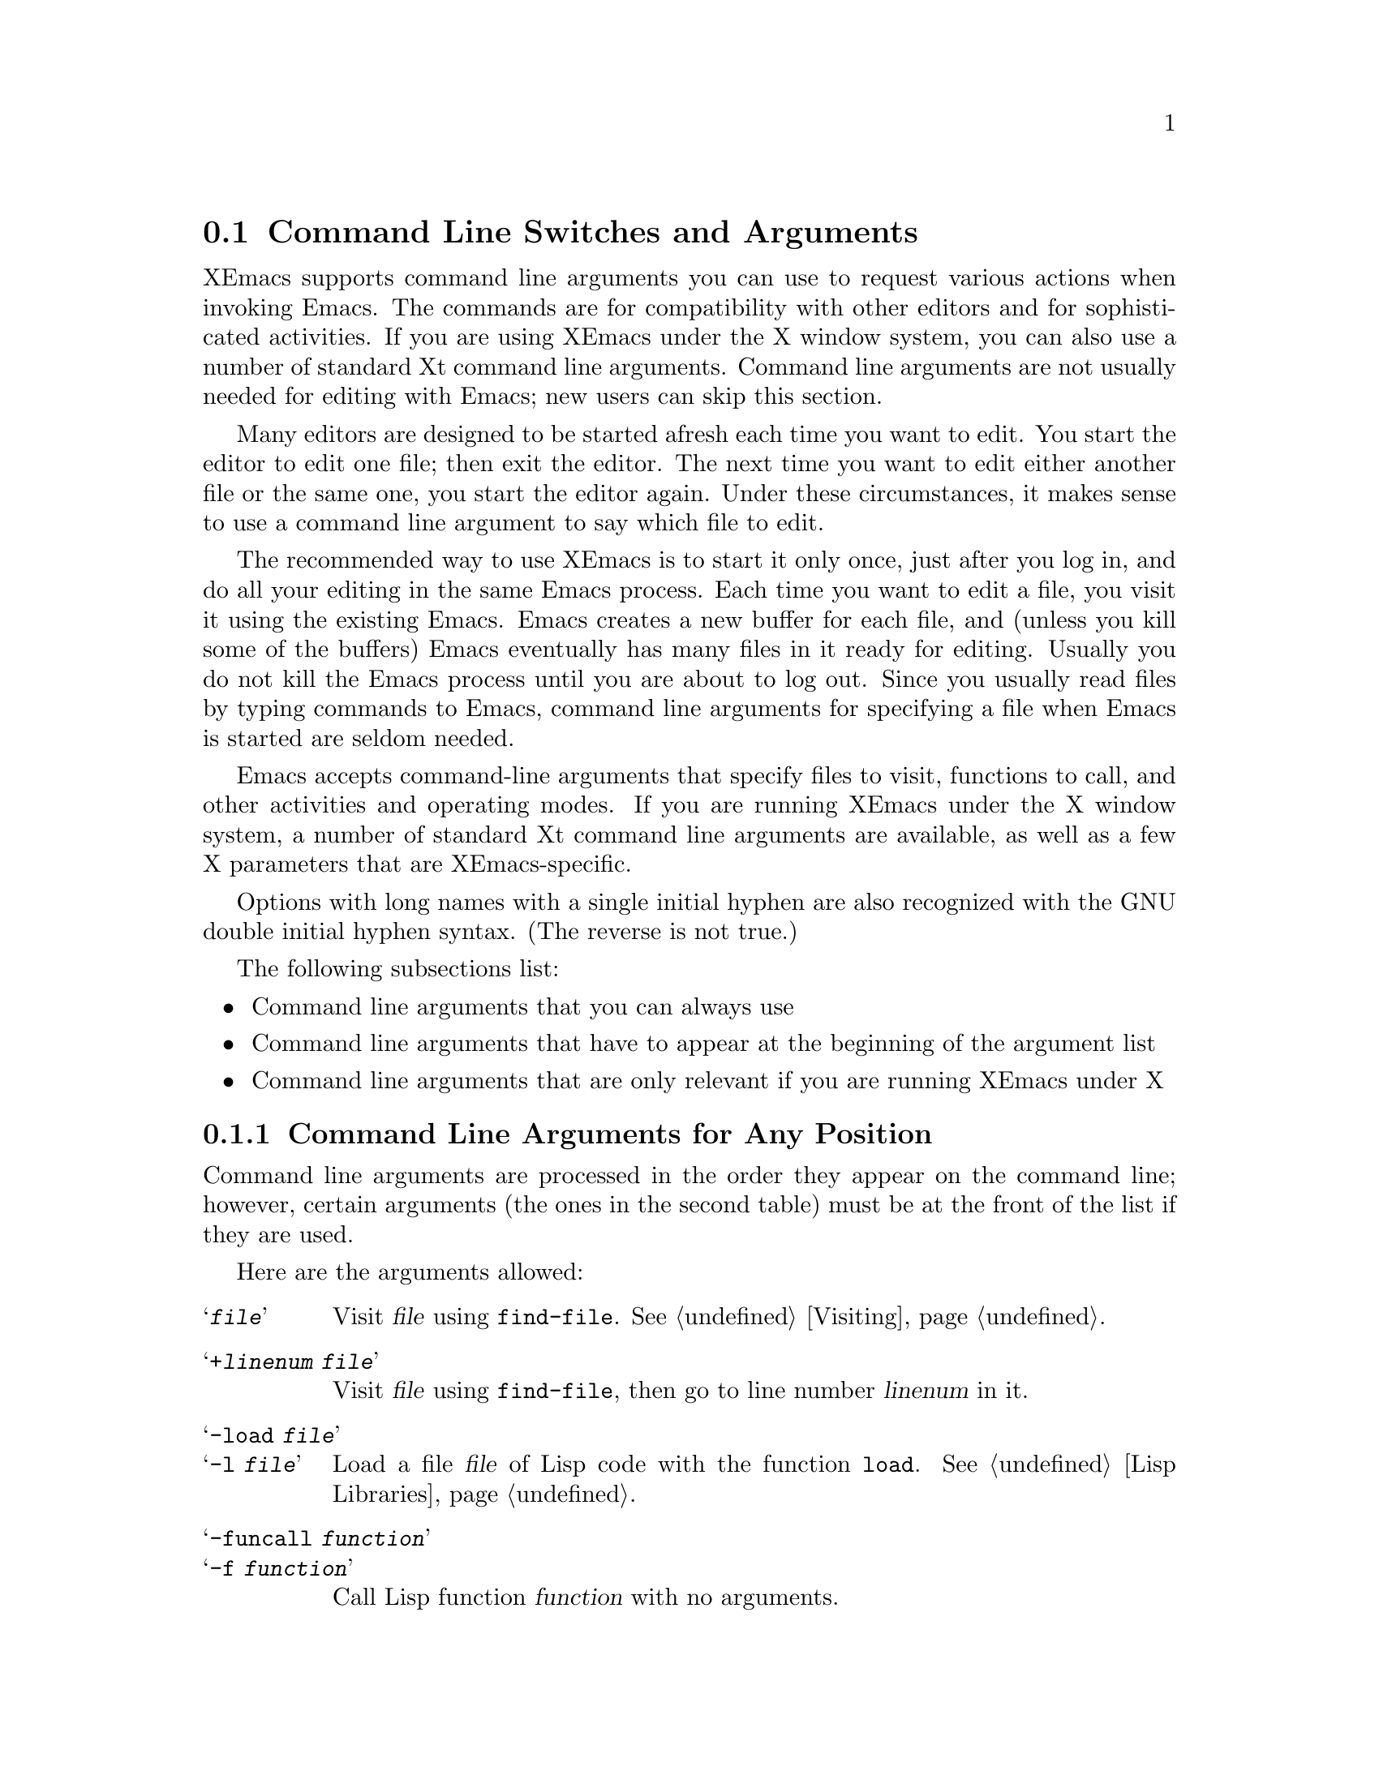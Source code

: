 
@node Command Switches, Startup Paths, Exiting, Top
@section Command Line Switches and Arguments
@cindex command line arguments
@cindex arguments (from shell)

  XEmacs supports command line arguments you can use to request
various actions when invoking Emacs.  The commands are for compatibility
with other editors and for sophisticated activities.  If you are using
XEmacs under the X window system, you can also use a number of
standard Xt command line arguments. Command line arguments are not usually
needed for editing with Emacs; new users can skip this section.

  Many editors are designed to be started afresh each time you want to
edit.  You start the editor to edit one file; then exit the editor.  The
next time you want to edit either another file or the same one, you
start the editor again.  Under these circumstances, it makes sense to use a
command line argument to say which file to edit.

  The recommended way to use XEmacs is to start it only once, just
after you log in, and do all your editing in the same Emacs process.
Each time you want to edit a file, you visit it using the existing
Emacs.  Emacs creates a new buffer for each file, and (unless you kill
some of the buffers) Emacs eventually has many files in it ready for
editing.  Usually you do not kill the Emacs process until you are about
to log out.  Since you usually read files by typing commands to Emacs,
command line arguments for specifying a file when Emacs is started are seldom
needed.

  Emacs accepts command-line arguments that specify files to visit,
functions to call, and other activities and operating modes.  If you
are running XEmacs under the X window system, a number of standard Xt
command line arguments are available, as well as a few X parameters
that are XEmacs-specific.

  Options with long names with a single initial hyphen are also
recognized with the GNU double initial hyphen syntax.  (The reverse
is not true.)

The following subsections list:
@itemize @bullet
@item 
Command line arguments that you can always use
@item 
Command line arguments that have to appear at the beginning of the
argument list
@item
Command line arguments that are only relevant if you are running XEmacs
under X
@end itemize

@subsection Command Line Arguments for Any Position
 Command line arguments are processed in the order they appear on the
command line; however, certain arguments (the ones in the
second table) must be at the front of the list if they are used.

  Here are the arguments allowed:

@table @samp
@item @var{file}
Visit @var{file} using @code{find-file}.  @xref{Visiting}.

@item +@var{linenum} @var{file}
Visit @var{file} using @code{find-file}, then go to line number
@var{linenum} in it.

@item -load @var{file}
@itemx -l @var{file}
Load a file @var{file} of Lisp code with the function @code{load}.
@xref{Lisp Libraries}.

@item -funcall @var{function}
@itemx -f @var{function}
Call Lisp function @var{function} with no arguments.

@item -eval @var{function}
Interpret the next argument as a Lisp expression, and evaluate it.
You must be very careful of the shell quoting here.

@item -insert @var{file}
@itemx -i @var{file}
Insert the contents of @var{file} into the current buffer.  This is like
what @kbd{M-x insert-buffer} does; @xref{Misc File Ops}.

@item -kill
Exit from Emacs without asking for confirmation.  Always the last
argument processed, no matter where it appears in the command line.

@item -version
@itemx -V
Prints version information.  This implies @samp{-batch}.

@example
% xemacs -version
XEmacs 19.13 of Mon Aug 21 1995 on willow (usg-unix-v) [formerly Lucid Emacs]
@end example

@item -help
Prints a summary of command-line options and then exits.
@end table

@subsection Command Line Arguments (Beginning of Line Only)
  The following arguments are recognized only at the beginning of the
command line.  If more than one of them appears, they must appear in the
order in which they appear in this table.

@table @samp
@item --show-dump-id
@itemx -sd
Print the ID for the new portable dumper's dump file on the terminal and
exit.  (Prints an error message and exits if XEmacs was not configured
@samp{--pdump}.)

@item --no-dump-file
@itemx -nd
Don't load the dump file.  Roughly equivalent to old temacs.  (Ignored if
XEmacs was not configured @samp{--pdump}.)

@item --terminal @var{file}
@itemx -t @var{file}
Use @var{file} instead of the terminal for input and output.  This
implies the @samp{-nw} option, documented below.

@cindex batch mode
@item -batch
Run Emacs in @dfn{batch mode}, which means that the text being edited is
not displayed and the standard Unix interrupt characters such as
@kbd{C-z} and @kbd{C-c} continue to have their normal effect.  Emacs in
batch mode outputs to @code{stderr} only what would normally be printed
in the echo area under program control.

Batch mode is used for running programs written in Emacs Lisp from shell
scripts, makefiles, and so on.  Normally the @samp{-l} switch or
@samp{-f} switch will be used as well, to invoke a Lisp program to do
the batch processing.

@samp{-batch} implies @samp{-q} (do not load an init file).  It also
causes Emacs to kill itself after all command switches have been
processed.  In addition, auto-saving is not done except in buffers for
which it has been explicitly requested.

@item --no-windows
@itemx -nw
Start up XEmacs in TTY mode (using the TTY XEmacs was started from),
rather than trying to connect to an X display.  Note that this happens
automatically if the @samp{DISPLAY} environment variable is not set.

@item -debug-init
Enter the debugger if an error in the init file occurs.

@item -debug-paths
Displays information on how XEmacs constructs the various paths into its
hierarchy on startup.  (See also @pxref{Startup Paths}.)

@item -unmapped
Do not map the initial frame.  This is useful if you want to start up
XEmacs as a server (e.g. for gnuserv screens or external client widgets).

@item -no-init-file
@itemx -q
Do not load your Emacs init file.  @xref{Init File}.

@item -no-site-file
Do not load the site-specific init file @file{lisp/site-start.el}.

@item -no-autoloads
Do not load global symbol files (@file{auto-autoloads}) at startup.
This implies @samp{-vanilla}. 

@item -no-early-packages
Do not process early packages.  (For more information on startup issues
concerning the package system, @xref{Startup Paths}.)

@item -vanilla
This is equivalent to @samp{-q -no-site-file -no-early-packages}.

@item -user-init-file @var{file}
Load @var{file} as your Emacs init file instead of
@file{~/.xemacs/init.el}/@file{~/.emacs}.

@item -user-init-directory @var{directory}
Use @var{directory} as the location of your early package hierarchies
and the various user-specific initialization files.

@item -user @var{user}
@itemx -u @var{user}
Equivalent to @samp{-user-init-file ~@var{user}/.xemacs/init.el
-user-init-directory ~@var{user}/.xemacs}, or @samp{-user-init-file
~@var{user}/.emacs -user-init-directory ~@var{user}/.xemacs}, whichever
init file comes first.  @xref{Init File}.

@end table

@vindex command-line-args
  Note that the init file can get access to the command line argument
values as the elements of a list in the variable
@code{command-line-args}.  (The arguments in the second table above will
already have been processed and will not be in the list.)  The init file
can override the normal processing of the other arguments by setting
this variable.

  One way to use command switches is to visit many files automatically:

@example
xemacs *.c
@end example

@noindent
passes each @code{.c} file as a separate argument to Emacs, so that
Emacs visits each file (@pxref{Visiting}).

  Here is an advanced example that assumes you have a Lisp program file
called @file{hack-c-program.el} which, when loaded, performs some useful
operation on the current buffer, expected to be a C program.

@example
xemacs -batch foo.c -l hack-c-program -f save-buffer -kill > log
@end example

@noindent
Here Emacs is told to visit @file{foo.c}, load @file{hack-c-program.el}
(which makes changes in the visited file), save @file{foo.c} (note that
@code{save-buffer} is the function that @kbd{C-x C-s} is bound to), and
then exit to the shell from which the command was executed.  @samp{-batch}
guarantees there will be no problem redirecting output to @file{log},
because Emacs will not assume that it has a display terminal to work
with.

@subsection Command Line Arguments (for XEmacs Under X)
@vindex frame-title-format
@vindex frame-icon-title-format
If you are running XEmacs under X, a number of options are
available to control color, border, and window title and icon name:

@table @samp
@item -title @var{title}
@itemx -wn @var{title}
@itemx -T @var{title}
Use @var{title} as the window title. This sets the
@code{frame-title-format} variable, which controls the title of the X
window corresponding to the selected frame.  This is the same format as
@code{mode-line-format}.

@item -iconname @var{title}
@itemx -in @var{title}
Use @var{title} as the icon name. This sets the
@code{frame-icon-title-format} variable, which controls the title of
the icon corresponding to the selected frame.

@item -mc @var{color}
Use @var{color} as the mouse color.

@item -cr @var{color}
Use @var{color} as the text-cursor foreground color.

@item -private
Install a private colormap for XEmacs.
@end table

In addition, XEmacs allows you to use a number of standard Xt
command line arguments. 

@table @samp

@item -background @var{color}
@itemx -bg @var{color}
Use @var{color} as the background color.

@item -bordercolor @var{color}
@itemx -bd @var{color}
Use @var{color} as the border color.

@item -borderwidth @var{width}
@itemx -bw @var{width}
Use @var{width} as the border width.

@item -display @var{display}
@itemx -d @var{display}
When running under the X window system, create the window containing the
Emacs frame on the display named @var{display}.

@item -foreground @var{color}
@itemx -fg @var{color}
Use @var{color} as the foreground color.

@item -font @var{name}
@itemx -fn @var{name}
Use @var{name} as the default font.

@item -geometry @var{spec}
@itemx -geom @var{spec}
@itemx -g @var{spec}
Use the geometry (window size and/or position) specified by @var{spec}.

@item -iconic
Start up iconified.

@item -rv
Bring up Emacs in reverse video.

@item -name @var{name}
Use the resource manager resources specified by @var{name}.
The default is to use the name of the program (@code{argv[0]}) as
the resource manager name.

@item -xrm
Read something into the resource database for this invocation of Emacs only.

@end table
